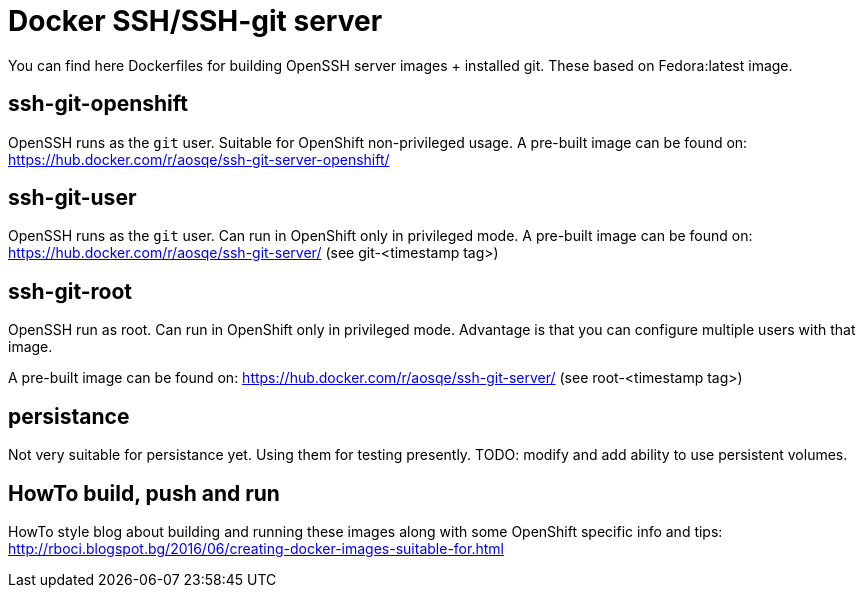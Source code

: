 = Docker SSH/SSH-git server

You can find here Dockerfiles for building OpenSSH server images + installed git. These based on Fedora:latest image.

== ssh-git-openshift

OpenSSH runs as the `git` user. Suitable for OpenShift non-privileged usage. A pre-built image can be found on:
https://hub.docker.com/r/aosqe/ssh-git-server-openshift/

== ssh-git-user

OpenSSH runs as the `git` user. Can run in OpenShift only in privileged mode. A pre-built image can be found on:
https://hub.docker.com/r/aosqe/ssh-git-server/ (see git-<timestamp tag>)

== ssh-git-root

OpenSSH run as root. Can run in OpenShift only in privileged mode.
Advantage is that you can configure multiple users with that image.

A pre-built image can be found on:
https://hub.docker.com/r/aosqe/ssh-git-server/ (see root-<timestamp tag>)

== persistance

Not very suitable for persistance yet. Using them for testing presently.
TODO: modify and add ability to use persistent volumes.

== HowTo build, push and run

HowTo style blog about building and running these images along with some OpenShift specific info and tips:
http://rboci.blogspot.bg/2016/06/creating-docker-images-suitable-for.html
